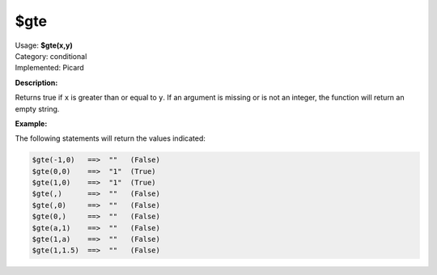 .. MusicBrainz Picard Documentation Project

$gte
====

| Usage: **$gte(x,y)**
| Category: conditional
| Implemented: Picard

**Description:**

Returns true if ``x`` is greater than or equal to ``y``.  If an argument is missing or is
not an integer, the function will return an empty string.


**Example:**

The following statements will return the values indicated:

.. code-block:: taggerscript

    $gte(-1,0)   ==>  ""   (False)
    $gte(0,0)    ==>  "1"  (True)
    $gte(1,0)    ==>  "1"  (True)
    $gte(,)      ==>  ""   (False)
    $gte(,0)     ==>  ""   (False)
    $gte(0,)     ==>  ""   (False)
    $gte(a,1)    ==>  ""   (False)
    $gte(1,a)    ==>  ""   (False)
    $gte(1,1.5)  ==>  ""   (False)
